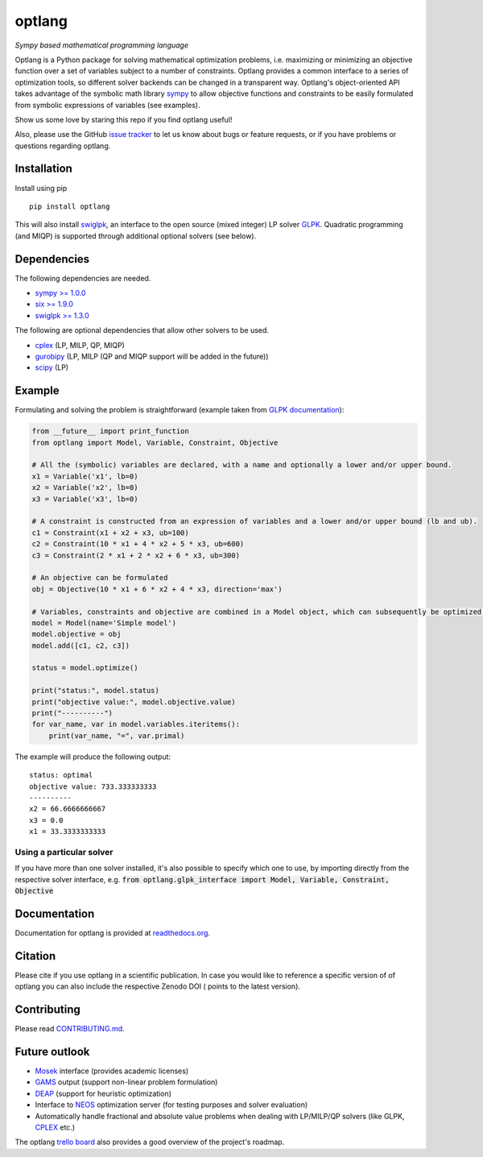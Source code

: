 optlang
=======

*Sympy based mathematical programming language*

|PyPI| |License| |Travis| |Appveyor| |Coverage Status| |Documentation Status| |Gitter| |JOSS| |DOI|

Optlang is a Python package for solving mathematical optimization
problems, i.e. maximizing or minimizing an objective function over a set
of variables subject to a number of constraints. Optlang provides a
common interface to a series of optimization tools, so different solver
backends can be changed in a transparent way.
Optlang's object-oriented API takes advantage of the symbolic math library
`sympy <http://sympy.org/en/index.html>`__ to allow objective functions
and constraints to be easily formulated from symbolic expressions of
variables (see examples).

Show us some love by staring this repo if you find optlang useful!

Also, please use the GitHub `issue tracker <https://github.com/biosustain/optlang/issues>`_
to let us know about bugs or feature requests, or if you have problems or questions regarding optlang.

Installation
~~~~~~~~~~~~

Install using pip

::

    pip install optlang

This will also install `swiglpk <https://github.com/biosustain/swiglpk>`_, an interface to the open source (mixed integer) LP solver `GLPK <https://www.gnu.org/software/glpk/>`_.
Quadratic programming (and MIQP) is supported through additional optional solvers (see below).

Dependencies
~~~~~~~~~~~~

The following dependencies are needed.

-  `sympy >= 1.0.0 <http://sympy.org/en/index.html>`__
-  `six >= 1.9.0 <https://pypi.python.org/pypi/six>`__
-  `swiglpk >= 1.3.0 <https://pypi.python.org/pypi/swiglpk>`__

The following are optional dependencies that allow other solvers to be used.

-  `cplex <https://www-01.ibm.com/software/commerce/optimization/cplex-optimizer/>`__ (LP, MILP, QP, MIQP)
-  `gurobipy <http://www.gurobi.com>`__ (LP, MILP (QP and MIQP support will be added in the future))
-  `scipy <http://www.scipy.org>`__ (LP)



Example
~~~~~~~

Formulating and solving the problem is straightforward (example taken
from `GLPK documentation <http://www.gnu.org/software/glpk>`__):

.. code-block:: python

    from __future__ import print_function
    from optlang import Model, Variable, Constraint, Objective

    # All the (symbolic) variables are declared, with a name and optionally a lower and/or upper bound.
    x1 = Variable('x1', lb=0)
    x2 = Variable('x2', lb=0)
    x3 = Variable('x3', lb=0)

    # A constraint is constructed from an expression of variables and a lower and/or upper bound (lb and ub).
    c1 = Constraint(x1 + x2 + x3, ub=100)
    c2 = Constraint(10 * x1 + 4 * x2 + 5 * x3, ub=600)
    c3 = Constraint(2 * x1 + 2 * x2 + 6 * x3, ub=300)

    # An objective can be formulated
    obj = Objective(10 * x1 + 6 * x2 + 4 * x3, direction='max')

    # Variables, constraints and objective are combined in a Model object, which can subsequently be optimized.
    model = Model(name='Simple model')
    model.objective = obj
    model.add([c1, c2, c3])

    status = model.optimize()

    print("status:", model.status)
    print("objective value:", model.objective.value)
    print("----------")
    for var_name, var in model.variables.iteritems():
        print(var_name, "=", var.primal)

The example will produce the following output:

::

    status: optimal
    objective value: 733.333333333
    ----------
    x2 = 66.6666666667
    x3 = 0.0
    x1 = 33.3333333333

Using a particular solver
-------------------------
If you have more than one solver installed, it's also possible to specify which one to use, by importing directly from the
respective solver interface, e.g. :code:`from optlang.glpk_interface import Model, Variable, Constraint, Objective`

Documentation
~~~~~~~~~~~~~

Documentation for optlang is provided at
`readthedocs.org <http://optlang.readthedocs.org/en/latest/>`__.

Citation
~~~~~~~~

Please cite |JOSS| if you use optlang in a scientific publication. In case you would like to reference a specific version of of optlang you can also include the respective Zenodo DOI (|DOI| points to the latest version).

Contributing
~~~~~~~~~~~~

Please read `<CONTRIBUTING.md>`__.

Future outlook
~~~~~~~~~~~~~~

-  `Mosek <http://www.mosek.com/>`__ interface (provides academic
   licenses)
-  `GAMS <http://www.gams.com/>`__ output (support non-linear problem
   formulation)
-  `DEAP <https://code.google.com/p/deap/>`__ (support for heuristic
   optimization)
-  Interface to `NEOS <http://www.neos-server.org/neos/>`__ optimization
   server (for testing purposes and solver evaluation)
-  Automatically handle fractional and absolute value problems when
   dealing with LP/MILP/QP solvers (like GLPK,
   `CPLEX <http://www-01.ibm.com/software/commerce/optimization/cplex-optimizer/>`__
   etc.)

The optlang `trello board <https://trello.com/b/aiwfbVKO/optlang>`__
also provides a good overview of the project's roadmap.

.. |PyPI| image:: https://img.shields.io/pypi/v/optlang.svg?maxAge=2592000
   :target: https://pypi.python.org/pypi/optlang
.. |License| image:: http://img.shields.io/badge/license-APACHE2-blue.svg
   :target: http://img.shields.io/badge/license-APACHE2-blue.svg
.. |Travis| image:: https://img.shields.io/travis/biosustain/optlang/master.svg
   :target: https://travis-ci.org/biosustain/optlang
.. |Coverage Status| image:: https://img.shields.io/codecov/c/github/biosustain/optlang/master.svg
   :target: https://codecov.io/gh/biosustain/optlang/branch/master
.. |Documentation Status| image:: https://readthedocs.org/projects/optlang/badge/?version=latest
   :target: https://readthedocs.org/projects/optlang/?badge=latest
.. |JOSS|  image:: http://joss.theoj.org/papers/cd848071a664d696e214a3950c840e15/status.svg
   :target: http://joss.theoj.org/papers/cd848071a664d696e214a3950c840e15
.. |DOI| image:: https://zenodo.org/badge/5031/biosustain/optlang.svg
   :target: https://zenodo.org/badge/latestdoi/5031/biosustain/optlang
.. |AppVeyor| image:: https://ci.appveyor.com/api/projects/status/443yp8hf25c6748h/branch/master?svg=true
   :target: https://ci.appveyor.com/project/phantomas1234/optlang/branch/master
.. |Gitter| image:: https://badges.gitter.im/biosustain/optlang.svg
   :alt: Join the chat at https://gitter.im/biosustain/optlang
   :target: https://gitter.im/biosustain/optlang?utm_source=badge&utm_medium=badge&utm_campaign=pr-badge&utm_content=badge

